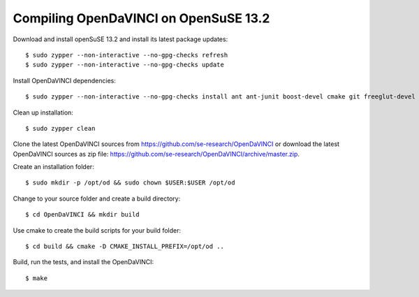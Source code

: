 Compiling OpenDaVINCI on OpenSuSE 13.2
--------------------------------------

Download and install openSuSE 13.2 and install its latest package updates::

    $ sudo zypper --non-interactive --no-gpg-checks refresh
    $ sudo zypper --non-interactive --no-gpg-checks update
  
Install OpenDaVINCI dependencies::

    $ sudo zypper --non-interactive --no-gpg-checks install ant ant-junit boost-devel cmake git freeglut-devel gcc gcc-c++ iproute2 make python opencv-devel psmisc libqt4-devel qwt-devel wget
    
.. Install required development packages for host-tools sources::

    $ sudo zypper install libusb-devel
    
Clean up installation::

    $ sudo zypper clean
  
Clone the latest OpenDaVINCI sources from https://github.com/se-research/OpenDaVINCI or download
the latest OpenDaVINCI sources as zip file: https://github.com/se-research/OpenDaVINCI/archive/master.zip.

Create an installation folder::

    $ sudo mkdir -p /opt/od && sudo chown $USER:$USER /opt/od

Change to your source folder and create a build directory::

    $ cd OpenDaVINCI && mkdir build

Use cmake to create the build scripts for your build folder::

    $ cd build && cmake -D CMAKE_INSTALL_PREFIX=/opt/od ..

Build, run the tests, and install the OpenDaVINCI::

    $ make
